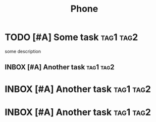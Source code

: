 #+TITLE: Phone

* TODO [#A] Some task :tag1:tag2:
SCHEDULED: <2024-10-12 Sat> DEADLINE: <2024-10-19 Sat>
:PROPERTIES:
:CREATED:  [2024-10-06 Sun 11:51]
:CREATEDTWO: [2024-10-06 Sun 11:51]
:KEY: VALUE
:END:

some description

** INBOX [#A] Another task :tag1:tag2:
SCHEDULED: <2024-10-12 Sat> DEADLINE: <2024-10-19 Sat>
:PROPERTIES:
:CREATED:  [2024-10-06 Sun 11:51]
:END:

* INBOX [#A] Another task :tag1:tag2:
SCHEDULED: <2024-10-12 Sat> DEADLINE: <2024-10-19 Sat>
:PROPERTIES:
:CREATED:  [2024-10-06 Sun 11:51]
:END:

* INBOX [#A] Another task :tag1:tag2:
SCHEDULED: <2024-10-12 Sat> DEADLINE: <2024-10-19 Sat>
:PROPERTIES:
:CREATED:  [2024-10-06 Sun 11:51]
:END: